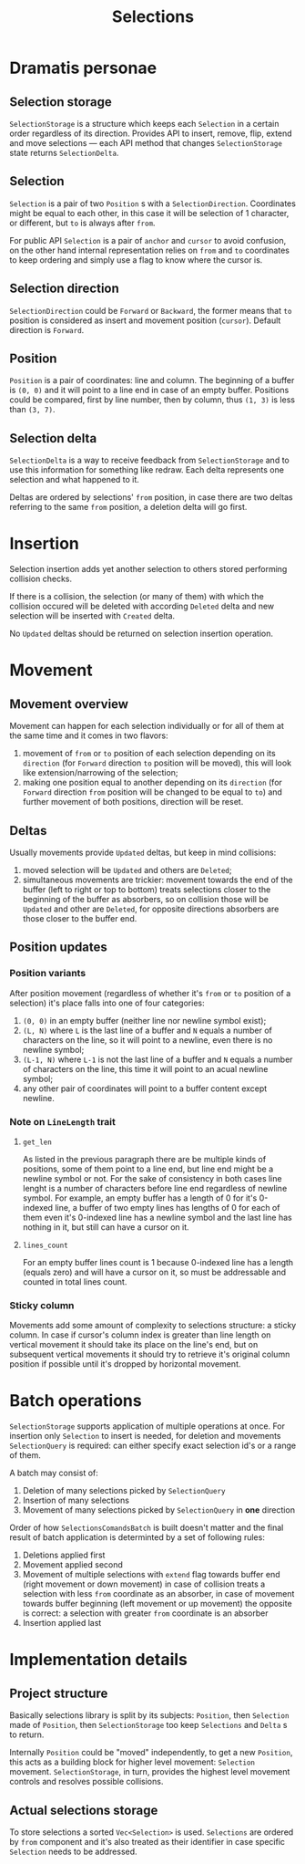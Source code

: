 #+TITLE: Selections

* Dramatis personae

** Selection storage

~SelectionStorage~ is a structure which keeps each ~Selection~ in a certain order regardless of
its direction. Provides API to insert, remove, flip, extend and move selections --- each API
method that changes ~SelectionStorage~ state returns ~SelectionDelta~.

** Selection

~Selection~ is a pair of two ~Position~ s with a ~SelectionDirection~. Coordinates might be
equal to each other, in this case it will be selection of 1 character, or different, but ~to~
is always after ~from~.

For public API ~Selection~ is a pair of ~anchor~ and ~cursor~ to avoid confusion, on the other hand
internal representation relies on ~from~ and ~to~ coordinates to keep ordering and simply use a flag to
know where the cursor is.

** Selection direction

~SelectionDirection~ could be ~Forward~ or ~Backward~, the former means that ~to~ position is
considered as insert and movement position (~cursor~). Default direction is ~Forward~.

** Position

~Position~ is a pair of coordinates: line and column. The beginning of a buffer is ~(0, 0)~ and
it will  point to a line end in case of an empty buffer. Positions could be compared, first by
line number, then by column, thus ~(1, 3)~ is less than ~(3, 7)~.

** Selection delta

~SelectionDelta~ is a way to receive feedback from ~SelectionStorage~ and to use this
information for something like redraw. Each delta represents one selection and what happened to
it.

Deltas are ordered by selections' ~from~ position, in case there are two deltas referring
to the same ~from~ position, a deletion delta will go first.

* Insertion

Selection insertion adds yet another selection to others stored performing collision checks.

If there is a collision, the selection (or many of them) with which the collision occured will be
deleted with according ~Deleted~ delta and new selection will be inserted with ~Created~ delta.

No ~Updated~ deltas should be returned on selection insertion operation.

* Movement

** Movement overview

Movement can happen for each selection individually or for all of them at the same time and it
comes in two flavors:
1. movement of ~from~ or ~to~ position of each selection depending on its ~direction~ (for
   ~Forward~ direction ~to~ position will be moved), this will look like extension/narrowing of
   the selection;
2. making one position equal to another depending on its ~direction~ (for ~Forward~ direction
   ~from~ position will be changed to be equal to ~to~) and further movement of both positions,
   direction will be reset.

** Deltas
   
Usually movements provide ~Updated~ deltas, but keep in mind collisions:
1. moved selection will be ~Updated~ and others are ~Deleted~;
2. simultaneous movements are trickier: movement towards the end of the buffer (left to right
   or top to bottom) treats selections closer to the beginning of the buffer as absorbers, so
   on collision those will be ~Updated~ and other are ~Deleted~, for opposite directions
   absorbers are those closer to the buffer end.

** Position updates

*** Position variants

After position movement (regardless of whether it's ~from~ or ~to~ position of a selection)
it's place falls into one of four categories:
1. ~(0, 0)~ in an empty buffer (neither line nor newline symbol exist);
2. ~(L, N)~ where ~L~ is the last line of a buffer and ~N~ equals a number of characters
   on the line, so it will point to a newline, even there is no newline symbol;
3. ~(L-1, N)~ where ~L-1~ is not the last line of a buffer and ~N~ equals a
   number of characters on the line, this time it will point to an acual newline symbol;
4. any other pair of coordinates will point to a buffer content except newline.

*** Note on ~LineLength~ trait

**** ~get_len~

As listed in the previous paragraph there are be multiple kinds of positions, some of them
point to a line end, but line end might be a newline symbol or not. For the sake of
consistency in both cases line lenght is a number of characters before line end regardless
of newline symbol. For example, an empty buffer has a length of 0 for it's 0-indexed line,
a buffer of two empty lines has lengths of 0 for each of them even it's 0-indexed line
has a newline symbol and the last line has nothing in it, but still can have a cursor on it.

**** ~lines_count~

For an empty buffer lines count is 1 because 0-indexed line has a length (equals zero) and
will have a cursor on it, so must be addressable and counted in total lines count.

*** Sticky column

Movements add some amount of complexity to selections structure: a sticky column. In
case if cursor's column index is greater than line length on vertical movement it should take
its place on the line's end, but on subsequent vertical movements it should try to retrieve
it's original column position if possible until it's dropped by horizontal movement.

*  Batch operations

~SelectionStorage~ supports application of multiple operations at once. For insertion only ~Selection~
to insert is needed, for deletion and movements ~SelectionQuery~ is required: can either specify exact
selection id's or a range of them.

A batch may consist of:

1. Deletion of many selections picked by ~SelectionQuery~
2. Insertion of many selections
3. Movement of many selections picked by ~SelectionQuery~ in *one* direction

Order of how ~SelectionsComandsBatch~ is built doesn't matter and the final result of batch
application is determinted by a set of following rules:

1. Deletions applied first
2. Movement applied second
3. Movement of multiple selections with ~extend~ flag towards buffer end (right movement or down
   movement) in case of collision treats a selection with less ~from~ coordinate as an absorber, in
   case of movement towards buffer beginning (left movement or up movement) the opposite is correct:
   a selection with greater ~from~ coordinate is an absorber
4. Insertion applied last


* Implementation details

** Project structure

Basically selections library is split by its subjects: ~Position~, then ~Selection~ made of ~Position~,
then ~SelectionStorage~ too keep ~Selections~ and ~Delta~ s to return.

Internally ~Position~ could be "moved" independently, to get a new ~Position~, this acts as a building
block for higher level movement: ~Selection~ movement. ~SelectionStorage~, in turn, provides the highest
level movement controls and resolves possible collisions.

** Actual selections storage

To store selections a sorted ~Vec<Selection>~ is used. ~Selections~ are ordered by ~from~ component and
it's also treated as their identifier in case specific ~Selection~ needs to be addressed.
